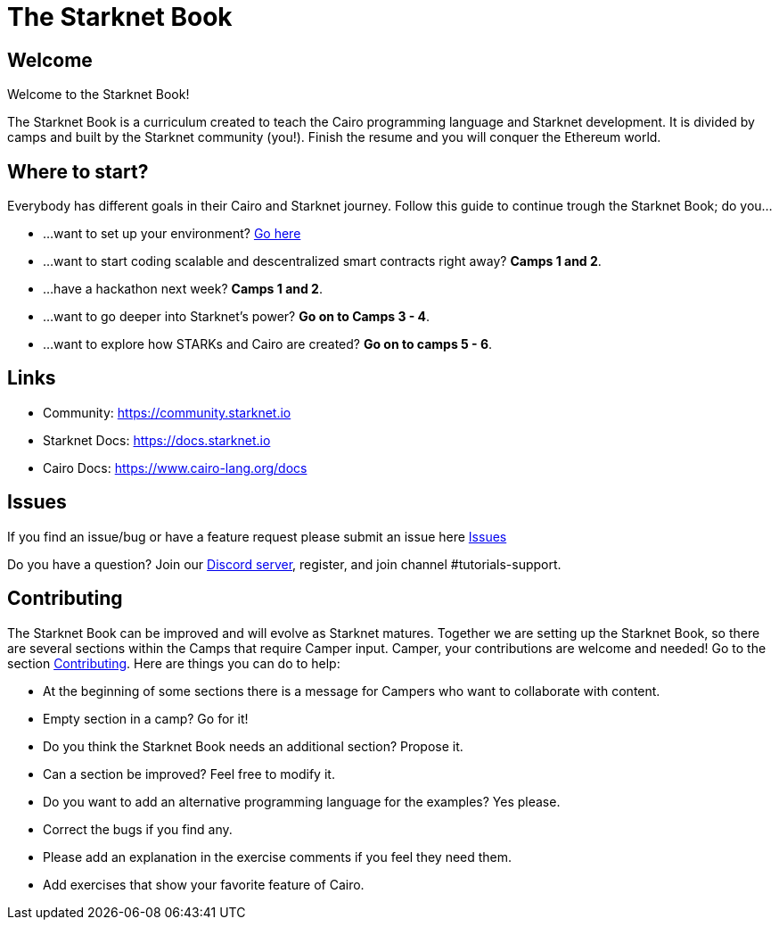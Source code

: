 = The Starknet Book
:navtitle: Welcome to the Starknet Book

== Welcome

Welcome to the Starknet Book!

The Starknet Book is a curriculum created to teach the Cairo programming language and Starknet development. It is divided by camps and built by the Starknet community (you!). Finish the resume and you will conquer the Ethereum world.

== Where to start?

Everybody has different goals in their Cairo and Starknet journey.
Follow this guide to continue trough the Starknet Book;
do you...

* ...want to set up your environment?
link:./camp_1/README.md#setup[Go here]
* ...want to start coding scalable and descentralized smart contracts right away?
*Camps 1 and 2*.
* ...have a hackathon next week?
*Camps 1 and 2*.
* ...want to go deeper into Starknet's power?
*Go on to Camps 3 - 4*.
* ...want to explore how STARKs and Cairo are created?
*Go on to camps 5 - 6*.

== Links

* Community: https://community.starknet.io
* Starknet Docs: https://docs.starknet.io
* Cairo Docs: https://www.cairo-lang.org/docs

== Issues

If you find an issue/bug or have a feature request please submit an issue here https://github.com/starknet-edu/starknetbook/issues[Issues]

Do you have a question?
Join our https://starknet.io/discord[Discord server], register, and join channel #tutorials-support.

== Contributing

The Starknet Book can be improved and will evolve as Starknet matures.
Together we are setting up the Starknet Book, so there are several sections within the Camps that require Camper input. Camper, your contributions are welcome and needed!
Go to the section https://github.com/starknet-edu/starknetbook/blob/main/CONTRIBUTING.md[Contributing].
Here are things you can do to help:

* At the beginning of some sections there is a message for Campers who want to collaborate with content.
* Empty section in a camp? Go for it!
* Do you think the Starknet Book needs an additional section? Propose it.
* Can a section be improved? Feel free to modify it.
* Do you want to add an alternative programming language for the examples? Yes please.
* Correct the bugs if you find any.
* Please add an explanation in the exercise comments if you feel they need them.
* Add exercises that show your favorite feature of Cairo.
